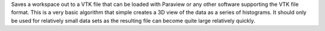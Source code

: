 Saves a workspace out to a VTK file that can be loaded with Paraview or
any other software supporting the VTK file format. This is a very basic
algorithm that simple creates a 3D view of the data as a series of
histograms. It should only be used for relatively small data sets as the
resulting file can become quite large relatively quickly.
